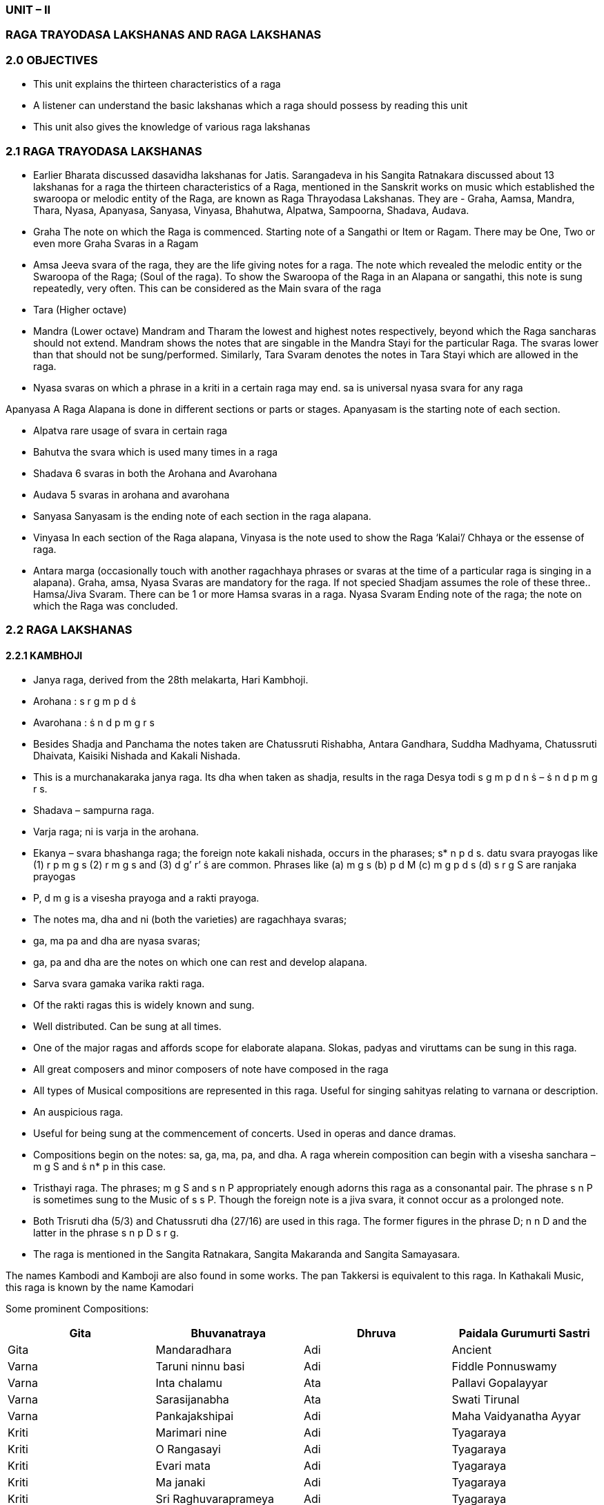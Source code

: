:linkcss:
:imagesdir: ./images
:stylesdir: stylesheets/
:stylesheet:  colony.css
:data- uri:

=== UNIT – II
=== RAGA TRAYODASA LAKSHANAS AND	RAGA LAKSHANAS
=== 2.0	OBJECTIVES

-  This unit explains the thirteen characteristics of a raga

- 	A listener can understand the basic lakshanas which a raga should possess by reading this
unit	

-  This unit also gives the knowledge of various raga lakshanas

=== 2.1	RAGA TRAYODASA LAKSHANAS

-  Earlier Bharata discussed dasavidha lakshanas for Jatis. Sarangadeva in his Sangita Ratnakara	discussed about 13 lakshanas for a raga the thirteen characteristics of a Raga, mentioned in the Sanskrit works on music which established the swaroopa or melodic entity of the Raga, are known as Raga Thrayodasa Lakshanas. They are -  Graha, Aamsa, Mandra, Thara, Nyasa, Apanyasa, Sanyasa, Vinyasa, Bhahutwa, Alpatwa, Sampoorna, Shadava, Audava.
-  Graha The note on which the Raga is commenced. Starting note of a Sangathi or Item or	Ragam. There may be One, Two or even more Graha Svaras in a Ragam
-  Amsa Jeeva svara of the raga, they are the life giving notes for a raga. The note which revealed	the melodic entity or the Swaroopa of the Raga; (Soul of the raga). To show the Swaroopa of the Raga in an Alapana or sangathi, this note is sung repeatedly, very often. This can be considered as the Main svara of the raga
-  Tara (Higher octave)
-  Mandra (Lower octave) Mandram and Tharam the lowest and highest notes respectively,	beyond which the Raga sancharas should not extend. Mandram shows the notes that are singable in the Mandra Stayi for the particular Raga. The svaras lower than that should not be	sung/performed. Similarly, Tara Svaram denotes the notes in Tara Stayi which are allowed in the raga.
-  Nyasa svaras on which a phrase in a kriti in a certain raga may end. sa is universal nyasa svara	for any raga


Apanyasa A Raga Alapana is done in different sections or parts or stages. Apanyasam is the	starting note of each section.

- Alpatva rare usage of svara in certain raga
- Bahutva the svara which is used many times in a raga
- Shadava 6 svaras in both the Arohana and Avarohana
- Audava 5 svaras in arohana and avarohana
- Sanyasa Sanyasam is the ending note of each section in the raga alapana.
- Vinyasa In each section of the Raga alapana, Vinyasa is the note used to show the Raga ‘Kalai’/	Chhaya or the essense of raga.
- Antara marga (occasionally touch with another ragachhaya phrases or svaras at the time of a	particular raga is singing in a alapana). Graha, amsa, Nyasa Svaras are mandatory for the raga. If not specied Shadjam assumes the role of these three.. Hamsa/Jiva Svaram. There can be 1 or more Hamsa svaras in a raga. Nyasa Svaram Ending note of the raga; the note on which the Raga was concluded.

=== 2.2	RAGA LAKSHANAS
==== 2.2.1	KAMBHOJI

- Janya raga, derived from the 28th melakarta, Hari Kambhoji.
- Arohana	: s r g m p d ṡ
- Avarohana   : ṡ n d p m g r s
- Besides Shadja and Panchama the notes taken are Chatussruti Rishabha, Antara Gandhara,	Suddha Madhyama, Chatussruti Dhaivata, Kaisiki Nishada and Kakali Nishada.
- This is a murchanakaraka janya raga. Its dha when taken as shadja, results in the raga Desya	todi s g m p d n ṡ – ṡ n d p m g r s.
- Shadava – sampurna raga.
- Varja raga; ni is varja in the arohana.
- Ekanya – svara bhashanga raga; the foreign note kakali nishada, occurs in the pharases; s* n p d s.
datu svara prayogas like (1) r p m g s (2) r m g s and (3) d g’ r’ ṡ are common.
Phrases like (a) m g s (b) p d M (c) m g p d s (d) s r g S are ranjaka prayogas
- P, d m g is a visesha prayoga and a rakti prayoga.
- The notes ma, dha and ni (both the varieties) are ragachhaya svaras;
- ga, ma pa and dha are nyasa svaras;
- ga, pa and dha are the notes on which one can rest and develop alapana.
- Sarva svara gamaka varika rakti raga.
- Of the rakti ragas this is widely known and sung.
- Well distributed. Can be sung at all times.
- One of the major ragas and affords scope for elaborate alapana. Slokas, padyas and viruttams	can be sung in this raga.
- All great composers and minor composers of note have composed in the raga
- All types of Musical compositions are represented in this raga. Useful for singing sahityas	relating to varnana or description.
- An auspicious raga.
- Useful for being sung at the commencement of concerts. Used in operas and dance dramas.
- Compositions begin on the notes: sa, ga, ma, pa, and dha. A raga wherein composition can	begin with a visesha sanchara – m g S and ṡ n* p in this case.
- Tristhayi raga. The phrases; m g S and s n P appropriately enough adorns this raga as a	consonantal pair. The phrase s n P is sometimes sung to the Music of s s P. Though the foreign note is a jiva svara, it connot occur as a prolonged note.
- Both Trisruti dha (5/3) and Chatussruti dha (27/16) are used in this raga. The former figures in	the phrase D; n n D and the latter in the phrase s n p D s r g.
- The raga is mentioned in the Sangita Ratnakara, Sangita Makaranda and Sangita Samayasara.

The names Kambodi and Kamboji are also found in some works.
The pan Takkersi is equivalent to this raga.
In Kathakali Music, this raga is known by the name Kamodari

Some prominent Compositions:

[%header,format=csv]
|===
Gita, Bhuvanatraya, Dhruva, Paidala Gurumurti Sastri
Gita, Mandaradhara, Adi, Ancient
Varna, Taruni ninnu basi,			Adi, Fiddle Ponnuswamy
Varna, Inta chalamu, Ata, Pallavi Gopalayyar
Varna, Sarasijanabha	,		Ata,Swati Tirunal
Varna, Pankajakshipai, Adi, Maha Vaidyanatha Ayyar
Kriti, Marimari nine, Adi, Tyagaraya

Kriti, O Rangasayi, Adi, Tyagaraya
Kriti, Evari mata, Adi, Tyagaraya
Kriti, Ma janaki, Adi, Tyagaraya
Kriti,Sri Raghuvaraprameya ,Adi ,Tyagaraya
Kriti , Sri Subrahmanyaya Namaste ,Rupaka, Mutthswamy Dikshitar.
|===

=== 2.2.2	HAMSADHWANI

- 29th Mela (Dhira Sankarabarana) Janyam
- Arohanam: s r g p n ṡ
Avarohanam: ṡ n p g r s
- Svarasthanas -  Shadja , Chatusruti Rishabha, Antara gandhara, Panchama and kakali nishada.
- Audava Ragam
Varja Ragam -  m & d varja svaras
Upanga Ragam
- Gandhara and nishadas are Raga Chaya svaras
- Sarva svara gamaka varika rakthi ragam
- Veera Rasam
- Janta and Dhatu proyogas bring beauty to this raga
- Compositions start on s, g, p
- Sarva svara Nyasa Ragam -  All svarams are nyasa svarams
- Tri- Stayi ragam

Some prominent Compositions:
[%header,format=csv]
|===
Composition, Name, Composer
Varna,JalajakshaAdiManambuchavadi Vengatasubiar
Varna,Pagavaru,			Adi,PatnamSubrahmanyayyar
Kriti,Vatapi,Adi,Muttuswamy Dikshitar
Kriti,Sri Raghukula,Adi,Tyagaraja
Kriti,Vinayaka Ninnu,			Adi,Veena Kuppiar
Kriti,Manasu karugademo,Roopaka,PatnamSubrahmanyayyar
Kriti,Chentacherchi	,		Adi,Tiruvottiyur Tyagayya
|===

==== 2.2.3	VASANTA

- Janyam of 17th Melam, Suryakantham
- Arohanam: s g m d n ṡ
- Avarohanam: ṡ n d m g r s

=== Svarasthanas:
Shadjam,   Suddha   Rishabam,  Antara   Ghandaram,   Suddha   Madyamam,	Chatusruti Dhaivatham, Kakali Nishadam

- Audava -  Shadava Ragam
- Upanga Ragam
- Auspecies Ragam. Ancient Ragam. Gamaka Varika Rakthi Ragam.
- Tri- Staayi Ragam
- Suitable for Padyams, Viruthams, Dance Dramas.
- Varja Ragam. r, p absent in Arohanam, p varjam in Avarohanam.
- Raga Chaya Svaras: g, m, d, n
- 	Arohana	:		s r m p d ṡ
- 	Avarohana   :		ṡ n d p m g r s
- Nyasa Svaras: m, d

=== Compositions start on: s, g, m

[%header,format=csv]
|===
Jatisvaram, S N D, Chapu
Varna,Ninnukori,Adi,Thachur Singarachari
Kriti,Sitamma ma yamma,Roopaka,Tyagaraju
Kriti,Ramachandram,Rooaka,Muttuswamy Dishitar
Kriti,Paramapurusha,Adi,Swaati Tirunal
Kriti,Etladorikitivo,Adi,Tyagaraju
|===


=== 2.2.4	SAVERI

- Janyam of 15th Mela Mayamalavagowla.
This ragam takes Shadja, Suddha Rishaba, Antara Gandhara, Suddha Madhyama, Panchama,	Suddha Dhaivata and Kakali Nishada.
- Audava – Sampurna raga; Upanga raga.
- In the Arohana, ga and ni are Varja.
- ri, ma, dha are the Jiva Svaras
- ma, pa, dha are the Nyasa svaras
- sa, pa, dha (ga rarely) are the Graha svaras	- This is an ancient raga.
- It expresses Karuna rasa
- Can be sung at all times; more suitable for singing between 9 and 12 in the morning.
- In the phrase s r m p D, Ekasruthi Dhaivatam occurs. In the phrase n n d m g r s , d m g r s ,	the absence of Panchamam adds beauty to this raga. The phrase s r g r g m g r s occurs rarely.
- Datu svara phrases like s r s M, r m r D, p d p R are quite often used. In the following phrases s	r M g r – s r m G r – s r m p d p m g r, the svaram ri is used as Alpa Nyasa svaram. The similar Arohana Avarohana pattern in the 22nd Melam gives Salagabhairavi, in the 28th Melam gives Yadukulakambhoji, in the 29th Melam gives Arabhi. It is said that Pallavi Seshayyar sang this ragam for 8 hours.

==== Compositions:

[%header,format=csv]
|===
Geetham,		Janakasuta	,	Rupakam	,	Ancient
Varnam, Sarasuda, Adi, Kothavasal Venkatram ayyar
Kriti, Daridapuleka, Adi, Tyagaraja
Kriti, Tulasi, Rupakam, Muthuswami  Dikshitar
Kriti,Sri raja gopala, Adi, Syama Sastri
Kriti, Sankari Samkuru, Rupakam, Tyaga raja
Kriti,		Nane Muzhudhum,		Rupakam,		Muthu Tandavar
Kriti, Magatva Mulla, Misrachapu, Arunchala Kavirayar,
KritI,Adithalum,		Adi, Vedanayakam Pillai
Kriti, En inda tamadamo, Chapu, Ambhujam Krishna
Kriti, Mula Prakriti, Adi, Muttayya Bhagavatar
Kriti, Purushottama Mam Pahi, Rupaka, Mysore Vasudeva chari
|===

==== 2.3	Self Assessment Questions

1.	Write an essay on the raga trayodasa lakshanas


2.	Write about the ragalakshanas of the following

Vasanta, Kambhoji, Saveri
This unit explains the thirteen characteristics of a raga

	- 	A listener can understand the basic lakshanas which a raga should possess by reading this
unit

	- This unit also gives the knowledge of various raga lakshanas

=== 2.1	RAGA TRAYODASA LAKSHANAS

Earlier Bharata discussed dasavidha lakshanas for Jatis. Sarangadeva in his Sangita Ratnakara	discussed about 13 lakshanas for a raga the thirteen characteristics of a Raga, mentioned in the Sanskrit works on music which established the swaroopa or melodic entity of the Raga, are known as Raga Thrayodasa Lakshanas. They are -  Graha, Aamsa, Mandra, Thara, Nyasa, Apanyasa, Sanyasa, Vinyasa, Bhahutwa, Alpatwa, Sampoorna, Shadava, Audava.
- Graha The note on which the Raga is commenced. Starting note of a Sangathi or Item or	Ragam. There may be One, Two or even more Graha Svaras in a Ragam
- Amsa Jeeva svara of the raga, they are the life giving notes for a raga. The note which revealed	the melodic entity or the Swaroopa of the Raga; (Soul of the raga). To show the Swaroopa of the Raga in an Alapana or sangathi, this note is sung repeatedly, very often. This can be considered as the Main svara of the raga
- Tara (Higher octave)
- Mandra (Lower octave) Mandram and Tharam the lowest and highest notes respectively,	beyond which the Raga sancharas should not extend. Mandram shows the notes that are singable in the Mandra Stayi for the particular Raga. The svaras lower than that should not be	sung/performed. Similarly, Tara Svaram denotes the notes in Tara Stayi which are allowed in the raga.
- Nyasa svaras on which a phrase in a kriti in a certain raga may end. sa is universal nyasa svara	for any raga

Apanyasa A Raga Alapana is done in different sections or parts or stages. Apanyasam is the	starting note of each section.
- Alpatva rare usage of svara in certain raga
- Bahutva the svara which is used many times in a raga
- Shadava 6 svaras in both the Arohana and Avarohana
- Audava 5 svaras in arohana and avarohana
- Sanyasa Sanyasam is the ending note of each section in the raga alapana.
- Vinyasa In each section of the Raga alapana, Vinyasa is the note used to show the Raga ‘Kalai’/	Chhaya or the essense of raga.
- Antara marga (occasionally touch with another ragachhaya phrases or svaras at the time of a	particular raga is singing in a alapana). Graha, amsa, Nyasa Svaras are mandatory for the raga. If not specied Shadjam assumes the role of these three.. Hamsa/Jiva Svaram. There can be 1 or more Hamsa svaras in a raga. Nyasa Svaram Ending note of the raga; the note on which the Raga was concluded.

=== 2.2	RAGA LAKSHANAS

=== 2.2.1	KAMBHOJI

- Janya raga, derived from the 28th melakarta, Hari Kambhoji.
- Arohana	: s r g m p d ṡ
- Avarohana   : ṡ n d p m g r s
- Besides Shadja and Panchama the notes taken are Chatussruti Rishabha, Antara Gandhara,	Suddha Madhyama, Chatussruti Dhaivata, Kaisiki Nishada and Kakali Nishada.
- This is a murchanakaraka janya raga. Its dha when taken as shadja, results in the raga Desya	todi s g m p d n ṡ – ṡ n d p m g r s.
- Shadava – sampurna raga.
- Varja raga; ni is varja in the arohana.
- Ekanya – svara bhashanga raga; the foreign note kakali nishada, occurs in the pharases; s* n p d s.
datu svara prayogas like (1) r p m g s (2) r m g s and (3) d g’ r’ ṡ are common.
Phrases like (a) m g s (b) p d M (c) m g p d s (d) s r g S are ranjaka prayogas
- P, d m g is a visesha prayoga and a rakti prayoga.
- The notes ma, dha and ni (both the varieties) are ragachhaya svaras;
- ga, ma pa and dha are nyasa svaras;
- ga, pa and dha are the notes on which one can rest and develop alapana.
- Sarva svara gamaka varika rakti raga.
- Of the rakti ragas this is widely known and sung.
- Well distributed. Can be sung at all times.
- One of the major ragas and affords scope for elaborate alapana. Slokas, padyas and viruttams	can be sung in this raga.
- All great composers and minor composers of note have composed in the raga
- All types of Musical compositions are represented in this raga. Useful for singing sahityas	relating to varnana or description.
- An auspicious raga.
- Useful for being sung at the commencement of concerts. Used in operas and dance dramas.
- Compositions begin on the notes: sa, ga, ma, pa, and dha. A raga wherein composition can	begin with a visesha sanchara – m g S and ṡ n* p in this case.
- Tristhayi raga. The phrases; m g S and s n P appropriately enough adorns this raga as a	consonantal pair. The phrase s n P is sometimes sung to the Music of s s P. Though the foreign note is a jiva svara, it connot occur as a prolonged note.
- Both Trisruti dha (5/3) and Chatussruti dha (27/16) are used in this raga. The former figures in	the phrase D; n n D and the latter in the phrase s n p D s r g.
- The raga is mentioned in the Sangita Ratnakara, Sangita Makaranda and Sangita Samayasara.
The names Kambodi and Kamboji are also found in some works.
The pan Takkersi is equivalent to this raga.

In Kathakali Music, this raga is known by the name Kamodari

Some prominent Compositions:

[%header,format=csv]
|===

Composition, Description, Talam, Composer

Gita,Bhuvanatraya,Dhruva,Paidala Gurumurti Sastri
Gita,Mandaradhara,Adi,Ancient
Varna,Taruni ninnu basi,			Adi,Fiddle Ponnuswamy
Varna,Inta chalamu,Ata,Pallavi Gopalayyar
Varna,Sarasijanabha	,		Ata,Swati Tirunal
Varna,Pankajakshipai,Adi,Maha Vaidyanatha Ayyar
Kriti,Marimari nine,Adi,Tyagaraya
Kriti,O Rangasayi,Adi,Tyagaraya
Kriti,Evari mata,Adi,Tyagaraya
Kriti,Ma janaki,Adi,Tyagaraya
Kriti,Sri Raghuvaraprameya,Adi,Tyagaraya
Kriti,Sri Subrahmanyaya Namaste,Rupaka,Mutthswamy Dikshitar.
|===

=== 2.2.2	HAMSADHWANI

- 29th Mela (Dhira Sankarabarana) Janyam
- Arohanam: s r g p n ṡ
Avarohanam: ṡ n p g r s
- Svarasthanas -  Shadja , Chatusruti Rishabha, Antara gandhara, Panchama and kakali nishada.
- Audava Ragam
Varja Ragam -  m & d varja svaras
Upanga Ragam
- Gandhara and nishadas are Raga Chaya svaras
- Sarva svara gamaka varika rakthi ragam
- Veera Rasam
- Janta and Dhatu proyogas bring beauty to this raga
- Compositions start on s, g, p
- Sarva svara Nyasa Ragam -  All svarams are nyasa svarams
- Tri- Stayi ragam

Some prominent Compositions:

[%header,format=csv]
|===
Varna, Jalajaksha, Adi, Manambuchavadi Vengatasubiar
Varna, Pagavaru,			Adi, PatnamSubrahmanyayyar
Kriti, Vatapi, Adi, Muttuswamy Dikshitar
Kriti, Sri Raghukula, Adi, Tyagaraja
Kriti, Vinayaka Ninnu			Adi Veena Kuppiar
Kriti, Manasu karugademo, Roopaka, PatnamSubrahmanyayyar
Kriti, Chentacherchi,			Adi, Tiruvottiyur Tyagayya
|===

==== 2.2.3	VASANTA
- Janyam of 17th Melam, Suryakantham
- Arohanam: s g m d n ṡ
- Avarohanam: ṡ n d m g r s

Svarasthanas:
    Shadjam,   Suddha   Rishabam,  Antara   Ghandaram,   Suddha   Madyamam,	Chatusruti Dhaivatham, Kakali Nishadam
- Audava -  Shadava Ragam
- Upanga Ragam
- Auspecies Ragam. Ancient Ragam. Gamaka Varika Rakthi Ragam.
- Tri- Staayi Ragam
- Suitable for Padyams, Viruthams, Dance Dramas.
- Varja Ragam. r, p absent in Arohanam, p varjam in Avarohanam.
- Raga Chaya Svaras: g, m, d, n
- 	Arohana	:		s r m p d ṡ
- 	Avarohana   :		ṡ n d p m g r s
- Nyasa Svaras: m, d

==== - Compositions start on: s, g, m

[%header,format=csv]
|===
Composition, Starts with, Talam,Composer
Jatisvaram , S N D , Chapu,

Varna, Ninnukori, Adi, Thachur Singarachari

Kriti, Sitamma ma yamma, Roopaka, Tyagaraju

Kriti, Ramachandram, Rooaka, Muttuswamy Dishitar

Kriti, Paramapurusha, Adi, Swaati Tirunal

Kriti, Etladorikitivo, Adi, Tyagaraju

|===


=== 2.2.4	SAVERI

- Janyam of 15th Mela Mayamalavagowla.
This ragam takes Shadja, Suddha Rishaba, Antara Gandhara, Suddha Madhyama, Panchama,	Suddha Dhaivata and Kakali Nishada.
- Audava – Sampurna raga; Upanga raga.
- In the Arohana, ga and ni are Varja.
- ri, ma, dha are the Jiva Svaras
- ma, pa, dha are the Nyasa svaras
- sa, pa, dha (ga rarely) are the Graha svaras	- This is an ancient raga.
- It expresses Karuna rasa
- Can be sung at all times; more suitable for singing between 9 and 12 in the morning.
- In the phrase s r m p D, Ekasruthi Dhaivatam occurs. In the phrase n n d m g r s , d m g r s ,	the absence of Panchamam adds beauty to this raga. The phrase s r g r g m g r s occurs rarely.
- Datu svara phrases like s r s M, r m r D, p d p R are quite often used. In the following phrases s	r M g r – s r m G r – s r m p d p m g r, the svaram ri is used as Alpa Nyasa svaram. The similar Arohana Avarohana pattern in the 22nd Melam gives Salagabhairavi, in the 28th Melam gives Yadukulakambhoji, in the 29th Melam gives Arabhi. It is said that Pallavi Seshayyar sang this ragam for 8 hours.


=== Compositions:

[%header,format=csv]
|===
Geetham,		Janakasuta	,	Rupakam	,Ancient
Varnam,Sarasuda,Adi,Kothavasal Venkatram ayyar
Kriti,Daridapuleka,Adi,Tyagaraja
Kriti,Tulasi,Rupakam,Muthuswami  Dikshitar

Kriti,Sri raja gopala,Adi,Syama Sastri

Kriti,
Sankari Samkuru,
Rupakam,
Tyaga raja

Kriti,		Nane Muzhudhum	,	Rupakam	,	Muthu Tandavar
Kriti,Magatva Mulla,Misrachapu,Arunchala Kavirayar
Kriti,Adithalum	,		Adi,Vedanayakam Pillai

Kriti,En inda tamadamo,Chapu,Ambhujam Krishna

Kriti,Mula Prakriti,Adi,Muttayya Bhagavatar

Kriti,Purushottama Mam Pahi,Rupaka,Mysore Vasudeva chari

|===

=== 2.3	Self Assessment Questions

1.	Write an essay on the raga trayodasa lakshanas


2.	Write about the ragalakshanas of the following

Vasanta, Kambhoji, Saveri
